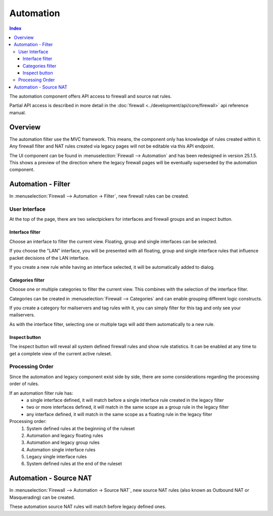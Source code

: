 ===========================
Automation
===========================

.. contents:: Index

The automation component offers API access to firewall and source nat rules.

Partial API access is described in more detail in the :doc:`firewall <../development/api/core/firewall>` api reference manual.

--------------------
Overview
--------------------

The automation filter use the MVC framework. This means, the component only has knowledge of rules created within it.
Any firewall filter and NAT rules created via legacy pages will not be editable via this API endpoint.

The UI component can be found in :menuselection:`Firewall --> Automation` and has been redesigned in version 25.1.5.
This shows a preview of the direction where the legacy firewall pages will be eventually superseded by the automation component.

-------------------------------
Automation - Filter
-------------------------------

In :menuselection:`Firewall --> Automation -> Filter`, new firewall rules can be created.

User Interface
-------------------------------

At the top of the page, there are two selectpickers for interfaces and firewall groups and an inspect button.

Interface filter
~~~~~~~~~~~~~~~~~~~~~~~~~~~~~~~

Choose an interface to filter the current view. Floating, group and single interfaces can be selected.

If you choose the "LAN" interface, you will be presented with all floating, group and single interface
rules that influence packet decisions of the LAN interface.

If you create a new rule while having an interface selected, it will be automatically added to dialog.

Categories filter
~~~~~~~~~~~~~~~~~~~~~~~~~~~~~~~

Choose one or multiple categories to filter the current view. This combines with the selection of the interface filter.

Categories can be created in :menuselection:`Firewall --> Categories` and can enable grouping different logic constructs.

If you create a category for mailservers and tag rules with it, you can simply filter for this tag and only see your mailservers.

As with the interface filter, selecting one or multiple tags will add them automatically to a new rule.

Inspect button
~~~~~~~~~~~~~~~~~~~~~~~~~~~~~~~

The inspect button will reveal all system defined firewall rules and show rule statistics. It can be enabled at any time
to get a complete view of the current active ruleset.

Processing Order
-------------------------------

Since the automation and legacy component exist side by side, there are some considerations regarding the processing
order of rules.

If an automation filter rule has:
    - a single interface defined, it will match before a single interface rule created in the legacy filter
    - two or more interfaces defined, it will match in the same scope as a group rule in the legacy filter
    - any interface defined, it will match in the same scope as a floating rule in the legacy filter

Processing order:
    1. System defined rules at the beginning of the ruleset
    2. Automation and legacy floating rules
    3. Automation and legacy group rules
    4. Automation single interface rules
    5. Legacy single interface rules
    6. System defined rules at the end of the ruleset

-------------------------------
Automation - Source NAT
-------------------------------

In :menuselection:`Firewall --> Automation -> Source NAT`, new source NAT rules (also known as Outbound NAT or Masquerading)
can be created.

These automation source NAT rules will match before legacy defined ones.

